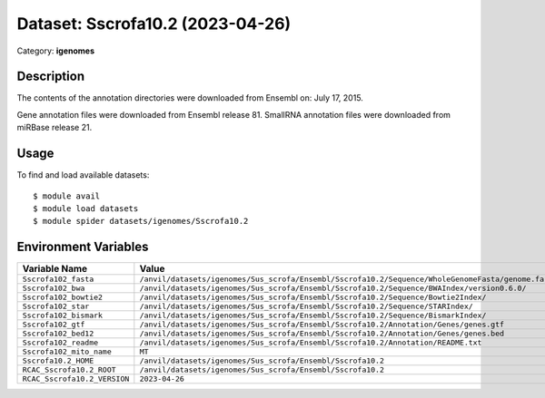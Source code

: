 =================================
Dataset: Sscrofa10.2 (2023-04-26)
=================================

Category: **igenomes**

Description
-----------

The contents of the annotation directories were downloaded from Ensembl on: July 17, 2015.

Gene annotation files were downloaded from Ensembl release 81. SmallRNA annotation files were downloaded from miRBase release 21.

Usage
-----

To find and load available datasets::

    $ module avail
    $ module load datasets
    $ module spider datasets/igenomes/Sscrofa10.2

Environment Variables
-------------------

.. list-table::
   :header-rows: 1
   :widths: 25 75

   * - **Variable Name**
     - **Value**
   * - ``Sscrofa102_fasta``
     - ``/anvil/datasets/igenomes/Sus_scrofa/Ensembl/Sscrofa10.2/Sequence/WholeGenomeFasta/genome.fa``
   * - ``Sscrofa102_bwa``
     - ``/anvil/datasets/igenomes/Sus_scrofa/Ensembl/Sscrofa10.2/Sequence/BWAIndex/version0.6.0/``
   * - ``Sscrofa102_bowtie2``
     - ``/anvil/datasets/igenomes/Sus_scrofa/Ensembl/Sscrofa10.2/Sequence/Bowtie2Index/``
   * - ``Sscrofa102_star``
     - ``/anvil/datasets/igenomes/Sus_scrofa/Ensembl/Sscrofa10.2/Sequence/STARIndex/``
   * - ``Sscrofa102_bismark``
     - ``/anvil/datasets/igenomes/Sus_scrofa/Ensembl/Sscrofa10.2/Sequence/BismarkIndex/``
   * - ``Sscrofa102_gtf``
     - ``/anvil/datasets/igenomes/Sus_scrofa/Ensembl/Sscrofa10.2/Annotation/Genes/genes.gtf``
   * - ``Sscrofa102_bed12``
     - ``/anvil/datasets/igenomes/Sus_scrofa/Ensembl/Sscrofa10.2/Annotation/Genes/genes.bed``
   * - ``Sscrofa102_readme``
     - ``/anvil/datasets/igenomes/Sus_scrofa/Ensembl/Sscrofa10.2/Annotation/README.txt``
   * - ``Sscrofa102_mito_name``
     - ``MT``
   * - ``Sscrofa10.2_HOME``
     - ``/anvil/datasets/igenomes/Sus_scrofa/Ensembl/Sscrofa10.2``
   * - ``RCAC_Sscrofa10.2_ROOT``
     - ``/anvil/datasets/igenomes/Sus_scrofa/Ensembl/Sscrofa10.2``
   * - ``RCAC_Sscrofa10.2_VERSION``
     - ``2023-04-26``
